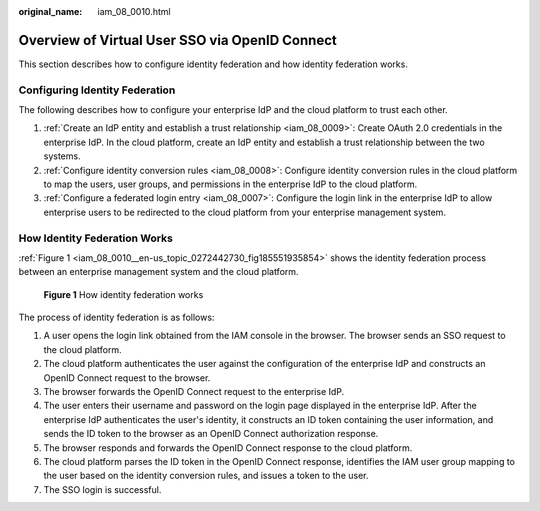 :original_name: iam_08_0010.html

.. _iam_08_0010:

Overview of Virtual User SSO via OpenID Connect
===============================================

This section describes how to configure identity federation and how identity federation works.

Configuring Identity Federation
-------------------------------

The following describes how to configure your enterprise IdP and the cloud platform to trust each other.

#. :ref:`Create an IdP entity and establish a trust relationship <iam_08_0009>`: Create OAuth 2.0 credentials in the enterprise IdP. In the cloud platform, create an IdP entity and establish a trust relationship between the two systems.
#. :ref:`Configure identity conversion rules <iam_08_0008>`: Configure identity conversion rules in the cloud platform to map the users, user groups, and permissions in the enterprise IdP to the cloud platform.
#. :ref:`Configure a federated login entry <iam_08_0007>`: Configure the login link in the enterprise IdP to allow enterprise users to be redirected to the cloud platform from your enterprise management system.

How Identity Federation Works
-----------------------------

:ref:`Figure 1 <iam_08_0010__en-us_topic_0272442730_fig185551935854>` shows the identity federation process between an enterprise management system and the cloud platform.

.. _iam_08_0010__en-us_topic_0272442730_fig185551935854:

.. figure:: /_static/images/en-us_image_0000001656576929.png
   :alt: **Figure 1** How identity federation works

   **Figure 1** How identity federation works

The process of identity federation is as follows:

#. A user opens the login link obtained from the IAM console in the browser. The browser sends an SSO request to the cloud platform.
#. The cloud platform authenticates the user against the configuration of the enterprise IdP and constructs an OpenID Connect request to the browser.
#. The browser forwards the OpenID Connect request to the enterprise IdP.
#. The user enters their username and password on the login page displayed in the enterprise IdP. After the enterprise IdP authenticates the user's identity, it constructs an ID token containing the user information, and sends the ID token to the browser as an OpenID Connect authorization response.
#. The browser responds and forwards the OpenID Connect response to the cloud platform.
#. The cloud platform parses the ID token in the OpenID Connect response, identifies the IAM user group mapping to the user based on the identity conversion rules, and issues a token to the user.
#. The SSO login is successful.

